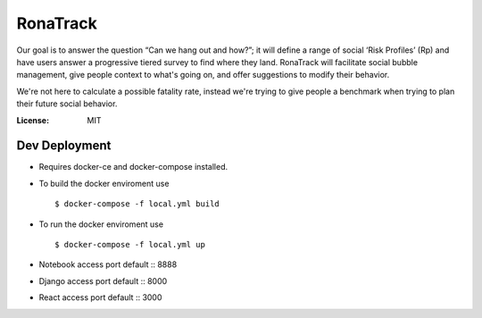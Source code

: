 RonaTrack
=========

Our goal is to answer the question “Can we hang out and how?”; it will define a range of social ‘Risk Profiles’ (Rp) and have users answer a progressive tiered survey to find where they land. RonaTrack will facilitate social bubble management, give people context to what's going on, and offer suggestions to modify their behavior.

We're not here to calculate a possible fatality rate, instead we're trying to give people a benchmark when trying to plan their future social behavior. 



:License: MIT



Dev Deployment
----------
* Requires docker-ce and docker-compose installed.

  
* To build the docker enviroment use ::

    $ docker-compose -f local.yml build


* To run the docker enviroment use ::

    $ docker-compose -f local.yml up

* Notebook access port default  :: 8888
* Django access port default  :: 8000
* React access port default  :: 3000
